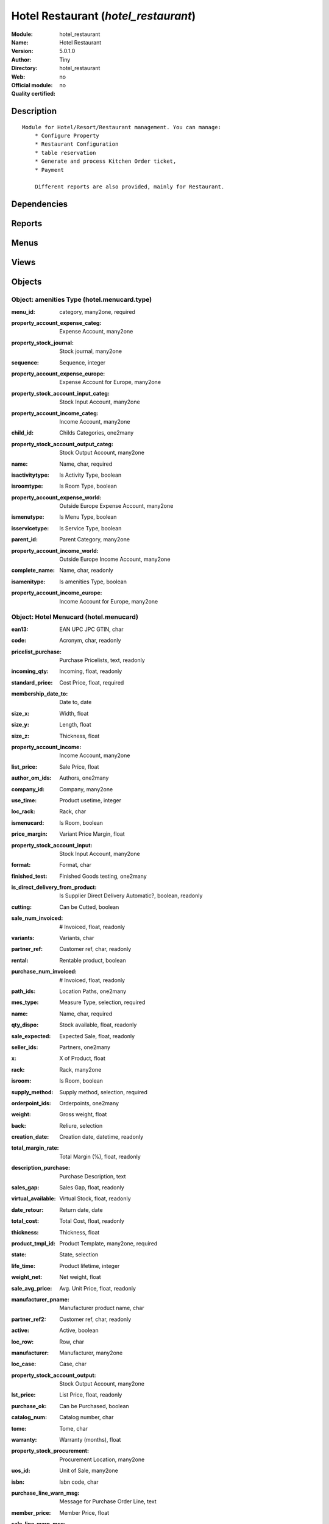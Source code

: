 
.. i18n: .. module:: hotel_restaurant
.. i18n:     :synopsis: Hotel Restaurant 
.. i18n:     :noindex:
.. i18n: .. 

.. module:: hotel_restaurant
    :synopsis: Hotel Restaurant 
    :noindex:
.. 

.. i18n: .. raw:: html
.. i18n: 
.. i18n:     <link rel="stylesheet" href="../_static/hide_objects_in_sidebar.css" type="text/css" />

.. raw:: html

    <link rel="stylesheet" href="../_static/hide_objects_in_sidebar.css" type="text/css" />

.. i18n: Hotel Restaurant (*hotel_restaurant*)
.. i18n: =====================================
.. i18n: :Module: hotel_restaurant
.. i18n: :Name: Hotel Restaurant
.. i18n: :Version: 5.0.1.0
.. i18n: :Author: Tiny
.. i18n: :Directory: hotel_restaurant
.. i18n: :Web: 
.. i18n: :Official module: no
.. i18n: :Quality certified: no

Hotel Restaurant (*hotel_restaurant*)
=====================================
:Module: hotel_restaurant
:Name: Hotel Restaurant
:Version: 5.0.1.0
:Author: Tiny
:Directory: hotel_restaurant
:Web: 
:Official module: no
:Quality certified: no

.. i18n: Description
.. i18n: -----------

Description
-----------

.. i18n: ::
.. i18n: 
.. i18n:   Module for Hotel/Resort/Restaurant management. You can manage:
.. i18n:       * Configure Property
.. i18n:       * Restaurant Configuration
.. i18n:       * table reservation
.. i18n:       * Generate and process Kitchen Order ticket,
.. i18n:       * Payment
.. i18n:   
.. i18n:       Different reports are also provided, mainly for Restaurant.

::

  Module for Hotel/Resort/Restaurant management. You can manage:
      * Configure Property
      * Restaurant Configuration
      * table reservation
      * Generate and process Kitchen Order ticket,
      * Payment
  
      Different reports are also provided, mainly for Restaurant.

.. i18n: Dependencies
.. i18n: ------------

Dependencies
------------

.. i18n:  * :mod:`base`
.. i18n:  * :mod:`hotel`

 * :mod:`base`
 * :mod:`hotel`

.. i18n: Reports
.. i18n: -------

Reports
-------

.. i18n:  * Kitchen Order Tickets
.. i18n: 
.. i18n:  * Customer Bill
.. i18n: 
.. i18n:  * Table Reservation List

 * Kitchen Order Tickets

 * Customer Bill

 * Table Reservation List

.. i18n: Menus
.. i18n: -------

Menus
-------

.. i18n:  * Hotel Restaurant
.. i18n:  * Hotel Restaurant/Configuration
.. i18n:  * Hotel Restaurant/Configuration/Tables
.. i18n:  * Hotel Restaurant/Reservation
.. i18n:  * Hotel Restaurant/Reservation/Table Booking
.. i18n:  * Hotel Restaurant/Reservation/Orders
.. i18n:  * Hotel Restaurant/Table Order
.. i18n:  * Hotel Restaurant/KOT
.. i18n:  * Hotel Restaurant/Configuration/FoodItem Types
.. i18n:  * Hotel Restaurant/Configuration/Menucard
.. i18n:  * Hotel Restaurant/Reservation List

 * Hotel Restaurant
 * Hotel Restaurant/Configuration
 * Hotel Restaurant/Configuration/Tables
 * Hotel Restaurant/Reservation
 * Hotel Restaurant/Reservation/Table Booking
 * Hotel Restaurant/Reservation/Orders
 * Hotel Restaurant/Table Order
 * Hotel Restaurant/KOT
 * Hotel Restaurant/Configuration/FoodItem Types
 * Hotel Restaurant/Configuration/Menucard
 * Hotel Restaurant/Reservation List

.. i18n: Views
.. i18n: -----

Views
-----

.. i18n:  * hotel_restaurant_tables.form (form)
.. i18n:  * hotel_restaurant_tables.tree (tree)
.. i18n:  * hotel_restaurant_reservation.form (form)
.. i18n:  * hotel_restaurant_reservation.tree (tree)
.. i18n:  * hotel_reservation_order.form (form)
.. i18n:  * hotel_reservation_order.tree (tree)
.. i18n:  * hotel_restaurant_order.form (form)
.. i18n:  * hotel_restaurant_order.tree (tree)
.. i18n:  * hotel_restaurant_kitchen_order_tickets.form (form)
.. i18n:  * hotel_restaurant_kitchen_order_tickets.tree (tree)
.. i18n:  * hotel_menucard_type_form (form)
.. i18n:  * hotel_menucard_type_list (tree)
.. i18n:  * hotel.menucard.form (form)
.. i18n:  * hotel.menucard.tree (tree)

 * hotel_restaurant_tables.form (form)
 * hotel_restaurant_tables.tree (tree)
 * hotel_restaurant_reservation.form (form)
 * hotel_restaurant_reservation.tree (tree)
 * hotel_reservation_order.form (form)
 * hotel_reservation_order.tree (tree)
 * hotel_restaurant_order.form (form)
 * hotel_restaurant_order.tree (tree)
 * hotel_restaurant_kitchen_order_tickets.form (form)
 * hotel_restaurant_kitchen_order_tickets.tree (tree)
 * hotel_menucard_type_form (form)
 * hotel_menucard_type_list (tree)
 * hotel.menucard.form (form)
 * hotel.menucard.tree (tree)

.. i18n: Objects
.. i18n: -------

Objects
-------

.. i18n: Object: amenities Type (hotel.menucard.type)
.. i18n: ############################################

Object: amenities Type (hotel.menucard.type)
############################################

.. i18n: :menu_id: category, many2one, required

:menu_id: category, many2one, required

.. i18n: :property_account_expense_categ: Expense Account, many2one

:property_account_expense_categ: Expense Account, many2one

.. i18n:     *This account will be used, instead of the default one, to value outgoing stock for the current product category*

    *This account will be used, instead of the default one, to value outgoing stock for the current product category*

.. i18n: :property_stock_journal: Stock journal, many2one

:property_stock_journal: Stock journal, many2one

.. i18n:     *This journal will be used for the accounting move generated by stock move*

    *This journal will be used for the accounting move generated by stock move*

.. i18n: :sequence: Sequence, integer

:sequence: Sequence, integer

.. i18n: :property_account_expense_europe: Expense Account for Europe, many2one

:property_account_expense_europe: Expense Account for Europe, many2one

.. i18n:     *This account will be used, instead of the default one, to value outgoing stock for the current product*

    *This account will be used, instead of the default one, to value outgoing stock for the current product*

.. i18n: :property_stock_account_input_categ: Stock Input Account, many2one

:property_stock_account_input_categ: Stock Input Account, many2one

.. i18n:     *This account will be used to value the input stock*

    *This account will be used to value the input stock*

.. i18n: :property_account_income_categ: Income Account, many2one

:property_account_income_categ: Income Account, many2one

.. i18n:     *This account will be used, instead of the default one, to value incoming stock for the current product category*

    *This account will be used, instead of the default one, to value incoming stock for the current product category*

.. i18n: :child_id: Childs Categories, one2many

:child_id: Childs Categories, one2many

.. i18n: :property_stock_account_output_categ: Stock Output Account, many2one

:property_stock_account_output_categ: Stock Output Account, many2one

.. i18n:     *This account will be used to value the output stock*

    *This account will be used to value the output stock*

.. i18n: :name: Name, char, required

:name: Name, char, required

.. i18n: :isactivitytype: Is Activity Type, boolean

:isactivitytype: Is Activity Type, boolean

.. i18n: :isroomtype: Is Room Type, boolean

:isroomtype: Is Room Type, boolean

.. i18n: :property_account_expense_world: Outside Europe Expense Account, many2one

:property_account_expense_world: Outside Europe Expense Account, many2one

.. i18n:     *This account will be used, instead of the default one, to value outgoing stock for the current product*

    *This account will be used, instead of the default one, to value outgoing stock for the current product*

.. i18n: :ismenutype: Is Menu Type, boolean

:ismenutype: Is Menu Type, boolean

.. i18n: :isservicetype: Is Service Type, boolean

:isservicetype: Is Service Type, boolean

.. i18n: :parent_id: Parent Category, many2one

:parent_id: Parent Category, many2one

.. i18n: :property_account_income_world: Outside Europe Income Account, many2one

:property_account_income_world: Outside Europe Income Account, many2one

.. i18n:     *This account will be used, instead of the default one, to value incoming stock for the current product*

    *This account will be used, instead of the default one, to value incoming stock for the current product*

.. i18n: :complete_name: Name, char, readonly

:complete_name: Name, char, readonly

.. i18n: :isamenitype: Is amenities Type, boolean

:isamenitype: Is amenities Type, boolean

.. i18n: :property_account_income_europe: Income Account for Europe, many2one

:property_account_income_europe: Income Account for Europe, many2one

.. i18n:     *This account will be used, instead of the default one, to value incoming stock for the current product*

    *This account will be used, instead of the default one, to value incoming stock for the current product*

.. i18n: Object: Hotel Menucard (hotel.menucard)
.. i18n: #######################################

Object: Hotel Menucard (hotel.menucard)
#######################################

.. i18n: :ean13: EAN UPC JPC GTIN, char

:ean13: EAN UPC JPC GTIN, char

.. i18n: :code: Acronym, char, readonly

:code: Acronym, char, readonly

.. i18n: :pricelist_purchase: Purchase Pricelists, text, readonly

:pricelist_purchase: Purchase Pricelists, text, readonly

.. i18n: :incoming_qty: Incoming, float, readonly

:incoming_qty: Incoming, float, readonly

.. i18n:     *Quantities of products that are planned to arrive in selected locations or all internal if none have been selected.*

    *Quantities of products that are planned to arrive in selected locations or all internal if none have been selected.*

.. i18n: :standard_price: Cost Price, float, required

:standard_price: Cost Price, float, required

.. i18n:     *The cost of the product for accounting stock valorisation. It can serves as a base price for supplier price.*

    *The cost of the product for accounting stock valorisation. It can serves as a base price for supplier price.*

.. i18n: :membership_date_to: Date to, date

:membership_date_to: Date to, date

.. i18n: :size_x: Width, float

:size_x: Width, float

.. i18n: :size_y: Length, float

:size_y: Length, float

.. i18n: :size_z: Thickness, float

:size_z: Thickness, float

.. i18n: :property_account_income: Income Account, many2one

:property_account_income: Income Account, many2one

.. i18n:     *This account will be used, instead of the default one, to value incoming stock for the current product*

    *This account will be used, instead of the default one, to value incoming stock for the current product*

.. i18n: :list_price: Sale Price, float

:list_price: Sale Price, float

.. i18n:     *Base price for computing the customer price. Sometimes called the catalog price.*

    *Base price for computing the customer price. Sometimes called the catalog price.*

.. i18n: :author_om_ids: Authors, one2many

:author_om_ids: Authors, one2many

.. i18n: :company_id: Company, many2one

:company_id: Company, many2one

.. i18n: :use_time: Product usetime, integer

:use_time: Product usetime, integer

.. i18n: :loc_rack: Rack, char

:loc_rack: Rack, char

.. i18n: :ismenucard: Is Room, boolean

:ismenucard: Is Room, boolean

.. i18n: :price_margin: Variant Price Margin, float

:price_margin: Variant Price Margin, float

.. i18n: :property_stock_account_input: Stock Input Account, many2one

:property_stock_account_input: Stock Input Account, many2one

.. i18n:     *This account will be used, instead of the default one, to value input stock*

    *This account will be used, instead of the default one, to value input stock*

.. i18n: :format: Format, char

:format: Format, char

.. i18n: :finished_test: Finished Goods testing, one2many

:finished_test: Finished Goods testing, one2many

.. i18n:     *Quality Testing configuration for finished goods.*

    *Quality Testing configuration for finished goods.*

.. i18n: :is_direct_delivery_from_product: Is Supplier Direct Delivery Automatic?, boolean, readonly

:is_direct_delivery_from_product: Is Supplier Direct Delivery Automatic?, boolean, readonly

.. i18n: :cutting: Can be Cutted, boolean

:cutting: Can be Cutted, boolean

.. i18n: :sale_num_invoiced: # Invoiced, float, readonly

:sale_num_invoiced: # Invoiced, float, readonly

.. i18n:     *Sum of Quantity in Customer Invoices*

    *Sum of Quantity in Customer Invoices*

.. i18n: :variants: Variants, char

:variants: Variants, char

.. i18n: :partner_ref: Customer ref, char, readonly

:partner_ref: Customer ref, char, readonly

.. i18n: :rental: Rentable product, boolean

:rental: Rentable product, boolean

.. i18n: :purchase_num_invoiced: # Invoiced, float, readonly

:purchase_num_invoiced: # Invoiced, float, readonly

.. i18n:     *Sum of Quantity in Supplier Invoices*

    *Sum of Quantity in Supplier Invoices*

.. i18n: :path_ids: Location Paths, one2many

:path_ids: Location Paths, one2many

.. i18n:     *These rules set the right path of the product in the whole location tree.*

    *These rules set the right path of the product in the whole location tree.*

.. i18n: :mes_type: Measure Type, selection, required

:mes_type: Measure Type, selection, required

.. i18n: :name: Name, char, required

:name: Name, char, required

.. i18n: :qty_dispo: Stock available, float, readonly

:qty_dispo: Stock available, float, readonly

.. i18n: :sale_expected: Expected Sale, float, readonly

:sale_expected: Expected Sale, float, readonly

.. i18n:     *Sum of Multification of Sale Catalog price and quantity of Customer Invoices*

    *Sum of Multification of Sale Catalog price and quantity of Customer Invoices*

.. i18n: :seller_ids: Partners, one2many

:seller_ids: Partners, one2many

.. i18n: :x: X of Product, float

:x: X of Product, float

.. i18n: :rack: Rack, many2one

:rack: Rack, many2one

.. i18n: :isroom: Is Room, boolean

:isroom: Is Room, boolean

.. i18n: :supply_method: Supply method, selection, required

:supply_method: Supply method, selection, required

.. i18n:     *Produce will generate production order or tasks, according to the product type. Purchase will trigger purchase orders when requested.*

    *Produce will generate production order or tasks, according to the product type. Purchase will trigger purchase orders when requested.*

.. i18n: :orderpoint_ids: Orderpoints, one2many

:orderpoint_ids: Orderpoints, one2many

.. i18n: :weight: Gross weight, float

:weight: Gross weight, float

.. i18n:     *The gross weight in Kg.*

    *The gross weight in Kg.*

.. i18n: :back: Reliure, selection

:back: Reliure, selection

.. i18n: :creation_date: Creation date, datetime, readonly

:creation_date: Creation date, datetime, readonly

.. i18n: :total_margin_rate: Total Margin (%), float, readonly

:total_margin_rate: Total Margin (%), float, readonly

.. i18n:     *Total margin * 100 / Turnover*

    *Total margin * 100 / Turnover*

.. i18n: :description_purchase: Purchase Description, text

:description_purchase: Purchase Description, text

.. i18n: :sales_gap: Sales Gap, float, readonly

:sales_gap: Sales Gap, float, readonly

.. i18n:     *Excepted Sale - Turn Over*

    *Excepted Sale - Turn Over*

.. i18n: :virtual_available: Virtual Stock, float, readonly

:virtual_available: Virtual Stock, float, readonly

.. i18n:     *Futur stock for this product according to the selected location or all internal if none have been selected. Computed as: Real Stock - Outgoing + Incoming.*

    *Futur stock for this product according to the selected location or all internal if none have been selected. Computed as: Real Stock - Outgoing + Incoming.*

.. i18n: :date_retour: Return date, date

:date_retour: Return date, date

.. i18n: :total_cost: Total Cost, float, readonly

:total_cost: Total Cost, float, readonly

.. i18n:     *Sum of Multification of Invoice price and quantity of Supplier Invoices*

    *Sum of Multification of Invoice price and quantity of Supplier Invoices*

.. i18n: :thickness: Thickness, float

:thickness: Thickness, float

.. i18n: :product_tmpl_id: Product Template, many2one, required

:product_tmpl_id: Product Template, many2one, required

.. i18n: :state: State, selection

:state: State, selection

.. i18n: :life_time: Product lifetime, integer

:life_time: Product lifetime, integer

.. i18n: :weight_net: Net weight, float

:weight_net: Net weight, float

.. i18n:     *The net weight in Kg.*

    *The net weight in Kg.*

.. i18n: :sale_avg_price: Avg. Unit Price, float, readonly

:sale_avg_price: Avg. Unit Price, float, readonly

.. i18n:     *Avg. Price in Customer Invoices)*

    *Avg. Price in Customer Invoices)*

.. i18n: :manufacturer_pname: Manufacturer product name, char

:manufacturer_pname: Manufacturer product name, char

.. i18n: :partner_ref2: Customer ref, char, readonly

:partner_ref2: Customer ref, char, readonly

.. i18n: :active: Active, boolean

:active: Active, boolean

.. i18n: :loc_row: Row, char

:loc_row: Row, char

.. i18n: :manufacturer: Manufacturer, many2one

:manufacturer: Manufacturer, many2one

.. i18n: :loc_case: Case, char

:loc_case: Case, char

.. i18n: :property_stock_account_output: Stock Output Account, many2one

:property_stock_account_output: Stock Output Account, many2one

.. i18n:     *This account will be used, instead of the default one, to value output stock*

    *This account will be used, instead of the default one, to value output stock*

.. i18n: :lst_price: List Price, float, readonly

:lst_price: List Price, float, readonly

.. i18n: :purchase_ok: Can be Purchased, boolean

:purchase_ok: Can be Purchased, boolean

.. i18n:     *Determine if the product is visible in the list of products within a selection from a purchase order line.*

    *Determine if the product is visible in the list of products within a selection from a purchase order line.*

.. i18n: :catalog_num: Catalog number, char

:catalog_num: Catalog number, char

.. i18n: :tome: Tome, char

:tome: Tome, char

.. i18n: :warranty: Warranty (months), float

:warranty: Warranty (months), float

.. i18n: :property_stock_procurement: Procurement Location, many2one

:property_stock_procurement: Procurement Location, many2one

.. i18n:     *For the current product (template), this stock location will be used, instead of the default one, as the source location for stock moves generated by procurements*

    *For the current product (template), this stock location will be used, instead of the default one, as the source location for stock moves generated by procurements*

.. i18n: :uos_id: Unit of Sale, many2one

:uos_id: Unit of Sale, many2one

.. i18n:     *Used by companies that manages two unit of measure: invoicing and stock management. For example, in food industries, you will manage a stock of ham but invoice in Kg. Keep empty to use the default UOM.*

    *Used by companies that manages two unit of measure: invoicing and stock management. For example, in food industries, you will manage a stock of ham but invoice in Kg. Keep empty to use the default UOM.*

.. i18n: :isbn: Isbn code, char

:isbn: Isbn code, char

.. i18n: :purchase_line_warn_msg: Message for Purchase Order Line, text

:purchase_line_warn_msg: Message for Purchase Order Line, text

.. i18n: :member_price: Member Price, float

:member_price: Member Price, float

.. i18n: :sale_line_warn_msg: Message for Sale Order Line, text

:sale_line_warn_msg: Message for Sale Order Line, text

.. i18n: :packaging: Logistical Units, one2many

:packaging: Logistical Units, one2many

.. i18n:     *Gives the different ways to package the same product. This has no impact on the packing order and is mainly used if you use the EDI module.*

    *Gives the different ways to package the same product. This has no impact on the packing order and is mainly used if you use the EDI module.*

.. i18n: :purchase_avg_price: Avg. Unit Price, float, readonly

:purchase_avg_price: Avg. Unit Price, float, readonly

.. i18n:     *Avg. Price in Supplier Invoices*

    *Avg. Price in Supplier Invoices*

.. i18n: :production_test: During Production testing, one2many

:production_test: During Production testing, one2many

.. i18n:     *Quality Testing configuration during production.*

    *Quality Testing configuration during production.*

.. i18n: :qty_available: Real Stock, float, readonly

:qty_available: Real Stock, float, readonly

.. i18n:     *Current quantities of products in selected locations or all internal if none have been selected.*

    *Current quantities of products in selected locations or all internal if none have been selected.*

.. i18n: :num_pocket: Collection Num., char

:num_pocket: Collection Num., char

.. i18n: :property_account_expense_world1: Outside Europe Expense Account, many2one

:property_account_expense_world1: Outside Europe Expense Account, many2one

.. i18n:     *This account will be used, instead of the default one, to value outgoing stock for the current product*

    *This account will be used, instead of the default one, to value outgoing stock for the current product*

.. i18n: :uos_coeff: UOM -> UOS Coeff, float

:uos_coeff: UOM -> UOS Coeff, float

.. i18n:     *Coefficient to convert UOM to UOS
.. i18n:     uom = uos * coeff*

    *Coefficient to convert UOM to UOS
    uom = uos * coeff*

.. i18n: :auto_pick: Auto Picking, boolean

:auto_pick: Auto Picking, boolean

.. i18n:     *Auto picking for raw materials of production orders.*

    *Auto picking for raw materials of production orders.*

.. i18n: :expected_margin_rate: Expected Margin (%), float, readonly

:expected_margin_rate: Expected Margin (%), float, readonly

.. i18n:     *Expected margin * 100 / Expected Sale*

    *Expected margin * 100 / Expected Sale*

.. i18n: :buyer_price_index: Indexed buyer price, float, readonly

:buyer_price_index: Indexed buyer price, float, readonly

.. i18n: :index_purchase: Purchase indexes, many2many

:index_purchase: Purchase indexes, many2many

.. i18n: :product_manager: Product Manager, many2one

:product_manager: Product Manager, many2one

.. i18n: :width: Width, float

:width: Width, float

.. i18n: :pricelist_sale: Sale Pricelists, text, readonly

:pricelist_sale: Sale Pricelists, text, readonly

.. i18n: :normal_cost: Normal Cost, float, readonly

:normal_cost: Normal Cost, float, readonly

.. i18n:     *Sum of Multification of Cost price and quantity of Supplier Invoices*

    *Sum of Multification of Cost price and quantity of Supplier Invoices*

.. i18n: :raw_m_test: Raw material testing, one2many

:raw_m_test: Raw material testing, one2many

.. i18n:     *Quality Testing configuration for raw material.*

    *Quality Testing configuration for raw material.*

.. i18n: :type: Product Type, selection, required

:type: Product Type, selection, required

.. i18n:     *Will change the way procurements are processed, consumable are stockable products with infinite stock, or without a stock management in the system.*

    *Will change the way procurements are processed, consumable are stockable products with infinite stock, or without a stock management in the system.*

.. i18n: :property_account_income_europe: Income Account for Europe, many2one

:property_account_income_europe: Income Account for Europe, many2one

.. i18n:     *This account will be used, instead of the default one, to value incoming stock for the current product*

    *This account will be used, instead of the default one, to value incoming stock for the current product*

.. i18n: :editor: Editor, many2one

:editor: Editor, many2one

.. i18n: :lang: Language, many2many

:lang: Language, many2many

.. i18n: :price_cat: Price category, many2one

:price_cat: Price category, many2one

.. i18n: :num_edition: Num. edition, integer

:num_edition: Num. edition, integer

.. i18n: :track_incoming: Track Incomming Lots, boolean

:track_incoming: Track Incomming Lots, boolean

.. i18n:     *Force to use a Production Lot during receptions*

    *Force to use a Production Lot during receptions*

.. i18n: :property_stock_production: Production Location, many2one

:property_stock_production: Production Location, many2one

.. i18n:     *For the current product (template), this stock location will be used, instead of the default one, as the source location for stock moves generated by production orders*

    *For the current product (template), this stock location will be used, instead of the default one, as the source location for stock moves generated by production orders*

.. i18n: :supplier_taxes_id: Supplier Taxes, many2many

:supplier_taxes_id: Supplier Taxes, many2many

.. i18n: :removal_time: Product removal time, integer

:removal_time: Product removal time, integer

.. i18n: :package_weight: Package Weight, float

:package_weight: Package Weight, float

.. i18n: :membership_date_from: Date from, date

:membership_date_from: Date from, date

.. i18n: :date_to: To Date, date, readonly

:date_to: To Date, date, readonly

.. i18n: :procure_method: Procure Method, selection, required

:procure_method: Procure Method, selection, required

.. i18n:     *'Make to Stock': When needed, take from the stock or wait until refurnishing. 'Make to Order': When needed, purchase or produce for the procurement request.*

    *'Make to Stock': When needed, take from the stock or wait until refurnishing. 'Make to Order': When needed, purchase or produce for the procurement request.*

.. i18n: :property_stock_inventory: Inventory Location, many2one

:property_stock_inventory: Inventory Location, many2one

.. i18n:     *For the current product (template), this stock location will be used, instead of the default one, as the source location for stock moves generated when you do an inventory*

    *For the current product (template), this stock location will be used, instead of the default one, as the source location for stock moves generated when you do an inventory*

.. i18n: :cost_method: Costing Method, selection, required

:cost_method: Costing Method, selection, required

.. i18n:     *Standard Price: the cost price is fixed and recomputed periodically (usually at the end of the year), Average Price: the cost price is recomputed at each reception of products.*

    *Standard Price: the cost price is fixed and recomputed periodically (usually at the end of the year), Average Price: the cost price is recomputed at each reception of products.*

.. i18n: :product_id: Product_id, many2one

:product_id: Product_id, many2one

.. i18n: :volume: Volume, float

:volume: Volume, float

.. i18n:     *The volume in m3.*

    *The volume in m3.*

.. i18n: :sale_delay: Customer Lead Time, float

:sale_delay: Customer Lead Time, float

.. i18n:     *This is the average time between the confirmation of the customer order and the delivery of the finnished products. It's the time you promise to your customers.*

    *This is the average time between the confirmation of the customer order and the delivery of the finnished products. It's the time you promise to your customers.*

.. i18n: :description_sale: Sale Description, text

:description_sale: Sale Description, text

.. i18n: :purchase_line_warn: Purchase Order Line, boolean

:purchase_line_warn: Purchase Order Line, boolean

.. i18n: :dimension_ids: Dimensions, many2many

:dimension_ids: Dimensions, many2many

.. i18n: :lot_ids: Lots, one2many

:lot_ids: Lots, one2many

.. i18n: :z: Z of Product, float

:z: Z of Product, float

.. i18n: :purchase_gap: Purchase Gap, float, readonly

:purchase_gap: Purchase Gap, float, readonly

.. i18n:     *Normal Cost - Total Cost*

    *Normal Cost - Total Cost*

.. i18n: :sale_line_warn: Sale Order Line, boolean

:sale_line_warn: Sale Order Line, boolean

.. i18n: :isservice: Is Service id, boolean

:isservice: Is Service id, boolean

.. i18n: :track_production: Track Production Lots, boolean

:track_production: Track Production Lots, boolean

.. i18n:     *Force to use a Production Lot during production order*

    *Force to use a Production Lot during production order*

.. i18n: :sale_ok: Can be sold, boolean

:sale_ok: Can be sold, boolean

.. i18n:     *Determine if the product can be visible in the list of product within a selection from a sale order line.*

    *Determine if the product can be visible in the list of product within a selection from a sale order line.*

.. i18n: :nbpage: Number of pages, integer

:nbpage: Number of pages, integer

.. i18n: :price_extra: Variant Price Extra, float

:price_extra: Variant Price Extra, float

.. i18n: :uom_id: Default UoM, many2one, required

:uom_id: Default UoM, many2one, required

.. i18n:     *Default Unit of Measure used for all stock operation.*

    *Default Unit of Measure used for all stock operation.*

.. i18n: :default_code: Code, char

:default_code: Code, char

.. i18n: :attribute_ids: Attributes, one2many

:attribute_ids: Attributes, one2many

.. i18n: :iscategid: Is categ id, boolean

:iscategid: Is categ id, boolean

.. i18n: :expected_margin: Expected Margin, float, readonly

:expected_margin: Expected Margin, float, readonly

.. i18n:     *Excepted Sale - Normal Cost*

    *Excepted Sale - Normal Cost*

.. i18n: :standard_price_index: Indexed standard price, float, readonly

:standard_price_index: Indexed standard price, float, readonly

.. i18n: :product_logo: Product Logo, binary

:product_logo: Product Logo, binary

.. i18n: :auto_picking: Auto Picking for Production, boolean

:auto_picking: Auto Picking for Production, boolean

.. i18n: :date_from: From Date, date, readonly

:date_from: From Date, date, readonly

.. i18n: :track_outgoing: Track Outging Lots, boolean

:track_outgoing: Track Outging Lots, boolean

.. i18n:     *Force to use a Production Lot during deliveries*

    *Force to use a Production Lot during deliveries*

.. i18n: :length: Length, float

:length: Length, float

.. i18n: :turnover: Turnover, float, readonly

:turnover: Turnover, float, readonly

.. i18n:     *Sum of Multification of Invoice price and quantity of Customer Invoices*

    *Sum of Multification of Invoice price and quantity of Customer Invoices*

.. i18n: :property_account_income_world: Outside Europe Income Account, many2one

:property_account_income_world: Outside Europe Income Account, many2one

.. i18n:     *This account will be used, instead of the default one, to value incoming stock for the current product*

    *This account will be used, instead of the default one, to value incoming stock for the current product*

.. i18n: :is_maintenance: Is Maintenance?, boolean

:is_maintenance: Is Maintenance?, boolean

.. i18n: :online: Visible on website, boolean

:online: Visible on website, boolean

.. i18n: :uom_po_id: Purchase UoM, many2one, required

:uom_po_id: Purchase UoM, many2one, required

.. i18n:     *Default Unit of Measure used for purchase orders. It must in the same category than the default unit of measure.*

    *Default Unit of Measure used for purchase orders. It must in the same category than the default unit of measure.*

.. i18n: :intrastat_id: Intrastat code, many2one

:intrastat_id: Intrastat code, many2one

.. i18n: :description: Description, text

:description: Description, text

.. i18n: :list_price_index: Indexed list price, float, readonly

:list_price_index: Indexed list price, float, readonly

.. i18n: :property_account_expense_europe: Expense Account for Europe, many2one

:property_account_expense_europe: Expense Account for Europe, many2one

.. i18n:     *This account will be used, instead of the default one, to value outgoing stock for the current product*

    *This account will be used, instead of the default one, to value outgoing stock for the current product*

.. i18n: :price: Customer Price, float, readonly

:price: Customer Price, float, readonly

.. i18n: :index_date: Index price date, date, required

:index_date: Index price date, date, required

.. i18n: :collection: Collection, many2one

:collection: Collection, many2one

.. i18n: :membership: Membership, boolean

:membership: Membership, boolean

.. i18n:     *Specify if this product is a membership product*

    *Specify if this product is a membership product*

.. i18n: :seller_delay: Supplier Lead Time, integer, readonly

:seller_delay: Supplier Lead Time, integer, readonly

.. i18n:     *This is the average delay in days between the purchase order confirmation and the reception of goods for this product and for the default supplier. It is used by the scheduler to order requests based on reordering delays.*

    *This is the average delay in days between the purchase order confirmation and the reception of goods for this product and for the default supplier. It is used by the scheduler to order requests based on reordering delays.*

.. i18n: :manufacturer_pref: Manufacturer product code, char

:manufacturer_pref: Manufacturer product code, char

.. i18n: :categ_id: Category, many2one, required

:categ_id: Category, many2one, required

.. i18n: :author_ids: Authors, many2many

:author_ids: Authors, many2many

.. i18n: :pocket: Pocket, char

:pocket: Pocket, char

.. i18n: :link_ids: Related Books, many2many

:link_ids: Related Books, many2many

.. i18n: :equivalency_in_A4: A4 Equivalency, float

:equivalency_in_A4: A4 Equivalency, float

.. i18n: :url: Image URL, char

:url: Image URL, char

.. i18n:     *Add Product Image URL.*

    *Add Product Image URL.*

.. i18n: :produce_delay: Manufacturing Lead Time, float

:produce_delay: Manufacturing Lead Time, float

.. i18n:     *Average time to produce this product. This is only for the production order and, if it is a multi-level bill of material, it's only for the level of this product. Different delays will be summed for all levels and purchase orders.*

    *Average time to produce this product. This is only for the production order and, if it is a multi-level bill of material, it's only for the level of this product. Different delays will be summed for all levels and purchase orders.*

.. i18n: :property_account_expense: Expense Account, many2one

:property_account_expense: Expense Account, many2one

.. i18n:     *This account will be used, instead of the default one, to value outgoing stock for the current product*

    *This account will be used, instead of the default one, to value outgoing stock for the current product*

.. i18n: :calculate_price: Compute price, boolean

:calculate_price: Compute price, boolean

.. i18n: :invoice_state: Invoice State, selection, readonly

:invoice_state: Invoice State, selection, readonly

.. i18n: :outgoing_qty: Outgoing, float, readonly

:outgoing_qty: Outgoing, float, readonly

.. i18n:     *Quantities of products that are planned to leave in selected locations or all internal if none have been selected.*

    *Quantities of products that are planned to leave in selected locations or all internal if none have been selected.*

.. i18n: :alert_time: Product alert time, integer

:alert_time: Product alert time, integer

.. i18n: :taxes_id: Product Taxes, many2many

:taxes_id: Product Taxes, many2many

.. i18n: :y: Y of Product, float

:y: Y of Product, float

.. i18n: :date_parution: Release date, date

:date_parution: Release date, date

.. i18n: :total_margin: Total Margin, float, readonly

:total_margin: Total Margin, float, readonly

.. i18n:     *Turnorder - Total Cost*

    *Turnorder - Total Cost*

.. i18n: :index_sale: Sales indexes, many2many

:index_sale: Sales indexes, many2many

.. i18n: :buyer_price: Buyer price, float

:buyer_price: Buyer price, float

.. i18n: :unique_production_number: Unique Production Number, boolean

:unique_production_number: Unique Production Number, boolean

.. i18n: Object: Includes Hotel Restaurant Table (hotel.restaurant.tables)
.. i18n: #################################################################

Object: Includes Hotel Restaurant Table (hotel.restaurant.tables)
#################################################################

.. i18n: :capacity: Capacity, integer

:capacity: Capacity, integer

.. i18n: :name: Table number, char, required

:name: Table number, char, required

.. i18n: Object: Includes Hotel Restaurant Reservation (hotel.restaurant.reservation)
.. i18n: ############################################################################

Object: Includes Hotel Restaurant Reservation (hotel.restaurant.reservation)
############################################################################

.. i18n: :end_date: End Date, datetime, required

:end_date: End Date, datetime, required

.. i18n: :room_no: Room No, many2one

:room_no: Room No, many2one

.. i18n: :tableno: Table number, many2many

:tableno: Table number, many2many

.. i18n: :partner_address_id: Address, many2one

:partner_address_id: Address, many2one

.. i18n: :state: state, selection, required, readonly

:state: state, selection, required, readonly

.. i18n: :cname: Customer Name, many2one, required

:cname: Customer Name, many2one, required

.. i18n: :reservation_id: Reservation No, char, required

:reservation_id: Reservation No, char, required

.. i18n: :start_date: Start Date, datetime, required

:start_date: Start Date, datetime, required

.. i18n: Object: Includes Hotel Restaurant Order (hotel.restaurant.kitchen.order.tickets)
.. i18n: ################################################################################

Object: Includes Hotel Restaurant Order (hotel.restaurant.kitchen.order.tickets)
################################################################################

.. i18n: :tableno: Table number, many2many

:tableno: Table number, many2many

.. i18n: :room_no: Room No, char, readonly

:room_no: Room No, char, readonly

.. i18n: :w_name: Waiter Name, char, readonly

:w_name: Waiter Name, char, readonly

.. i18n: :kot_date: Date, datetime

:kot_date: Date, datetime

.. i18n: :orderno: Order Number, char, readonly

:orderno: Order Number, char, readonly

.. i18n: :resno: Reservation Number, char

:resno: Reservation Number, char

.. i18n: :kot_list: Order List, one2many

:kot_list: Order List, one2many

.. i18n: Object: Includes Hotel Restaurant Order (hotel.restaurant.order)
.. i18n: ################################################################

Object: Includes Hotel Restaurant Order (hotel.restaurant.order)
################################################################

.. i18n: :room_no: Room No, many2one

:room_no: Room No, many2one

.. i18n: :order_no: Order Number, char, required

:order_no: Order Number, char, required

.. i18n: :tax: Tax (%) , float

:tax: Tax (%) , float

.. i18n: :table_no: Table number, many2many

:table_no: Table number, many2many

.. i18n: :amount_subtotal: Subtotal, float, readonly

:amount_subtotal: Subtotal, float, readonly

.. i18n: :o_date: Date, datetime, required

:o_date: Date, datetime, required

.. i18n: :order_list: Order List, one2many

:order_list: Order List, one2many

.. i18n: :amount_total: Total, float, readonly

:amount_total: Total, float, readonly

.. i18n: :waiter_name: Waiter Name, many2one, required

:waiter_name: Waiter Name, many2one, required

.. i18n: Object: Reservation Order (hotel.reservation.order)
.. i18n: ###################################################

Object: Reservation Order (hotel.reservation.order)
###################################################

.. i18n: :date1: Date, datetime, required

:date1: Date, datetime, required

.. i18n: :order_list: Order List, one2many

:order_list: Order List, one2many

.. i18n: :amount_subtotal: Subtotal, float, readonly

:amount_subtotal: Subtotal, float, readonly

.. i18n: :reservationno: Reservation No, char

:reservationno: Reservation No, char

.. i18n: :tax: Tax (%) , float

:tax: Tax (%) , float

.. i18n: :waitername: Waiter Name, many2one

:waitername: Waiter Name, many2one

.. i18n: :order_number: Order No, char

:order_number: Order No, char

.. i18n: :table_no: Table number, many2many

:table_no: Table number, many2many

.. i18n: :amount_total: Total, float, readonly

:amount_total: Total, float, readonly

.. i18n: Object: Includes Hotel Restaurant Order (hotel.restaurant.order.list)
.. i18n: #####################################################################

Object: Includes Hotel Restaurant Order (hotel.restaurant.order.list)
#####################################################################

.. i18n: :o_list: unknown, many2one

:o_list: unknown, many2one

.. i18n: :item_qty: Qty, char, required

:item_qty: Qty, char, required

.. i18n: :name: Item Name, many2one, required

:name: Item Name, many2one, required

.. i18n: :kot_order_list: unknown, many2one

:kot_order_list: unknown, many2one

.. i18n: :price_subtotal: Subtotal, float, readonly

:price_subtotal: Subtotal, float, readonly

.. i18n: :o_l: unknown, many2one

:o_l: unknown, many2one

.. i18n: :item_rate: Rate, float

:item_rate: Rate, float
